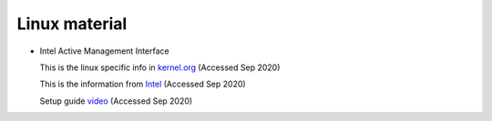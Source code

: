 ================
 Linux material
================

* Intel Active Management Interface

  This is the linux specific info in `kernel.org <https://www.kernel.org/doc/html/latest/driver-api/mei/index.html>`_ (Accessed Sep 2020)

  This is the information from `Intel <https://www.intel.com/content/www/us/en/architecture-and-technology/implementation-of-intel-active-management-technology.html>`_ (Accessed Sep 2020)

  Setup guide `video <https://www.intel.com/content/www/us/en/support/articles/000026592/technologies.html>`_ (Accessed Sep 2020)
  

  
